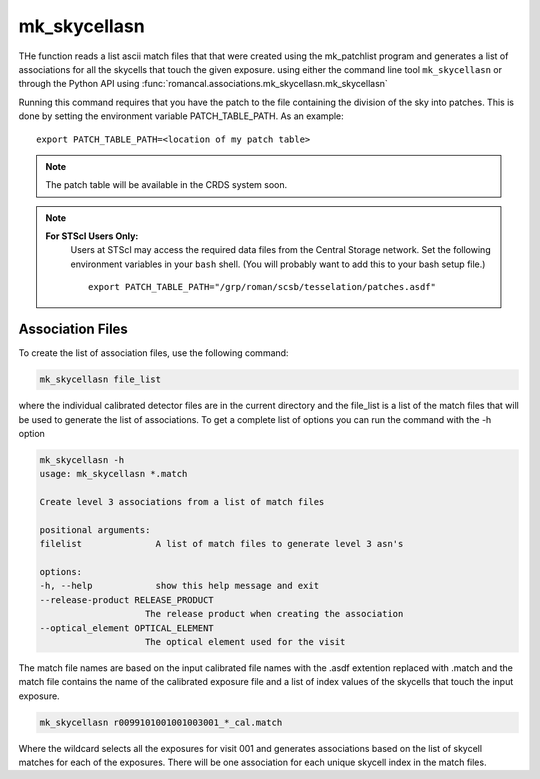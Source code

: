 .. _mk_skycellasn:

mk_skycellasn
=============

THe function reads a list ascii match files that that were created using the mk_patchlist
program and generates a list of associations for all the skycells that touch the given exposure.
using either the command line tool
``mk_skycellasn`` or through the Python API using
:func:`romancal.associations.mk_skycellasn.mk_skycellasn`

Running this command requires that you have the patch to the
file containing the division of the sky into patches. This is done
by setting the environment variable PATCH_TABLE_PATH.
As an example:
::
   
   export PATCH_TABLE_PATH=<location of my patch table>

.. Note::

   The patch table will be available in the CRDS system soon.

   
.. Note::

   **For STScI Users Only:**
    Users at STScI may access the required
    data files from the Central Storage network. Set the following
    environment variables in your ``bash`` shell. (You will probably
    want to add this to your bash setup file.) ::
      
      export PATCH_TABLE_PATH="/grp/roman/scsb/tesselation/patches.asdf"


Association Files
^^^^^^^^^^^^^^^^^^^

To create the list of association files, use the following command:

.. code-block:: python

		mk_skycellasn file_list 

where the individual calibrated detector files are in the current directory and the file_list is a
list of the match files that will be used to generate the list of associations. 
To get a complete list of options you can run the command with the
\-h option

.. code-block:: python

		mk_skycellasn -h
                usage: mk_skycellasn *.match

                Create level 3 associations from a list of match files

                positional arguments:
                filelist              A list of match files to generate level 3 asn's

                options:
                -h, --help            show this help message and exit
                --release-product RELEASE_PRODUCT
                                    The release product when creating the association
                --optical_element OPTICAL_ELEMENT
                                    The optical element used for the visit
 
The match file names are based on the input calibrated file names with the .asdf extention replaced
with .match and the match file contains the name of the calibrated exposure file and a list of index
values of the skycells that touch the input exposure. 

.. code-block:: text

		mk_skycellasn r0099101001001003001_*_cal.match

Where the wildcard selects all the exposures for visit 001 and generates associations based on the
list of skycell matches for each of the exposures. There will be one association for each unique
skycell index in the match files. 

